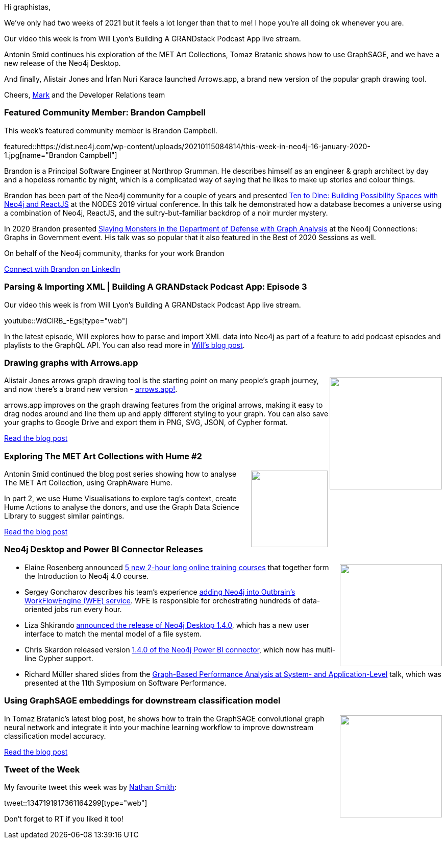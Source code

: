 ﻿:linkattrs:
:type: "web"

////
[Keywords/Tags:]
<insert-tags-here>


[Meta Description:]



[Primary Image File Name:]
this-week-neo4j-21-dec-2019.jpg

[Primary Image Alt Text:]


[Headline:]
This Week in Neo4j - Graphs4Good Hackathon, Twitch Session, Cypher Projections, Go Driver,

[Body copy:]
////

Hi graphistas,

We've only had two weeks of 2021 but it feels a lot longer than that to me! I hope you're all doing ok whenever you are. 

Our video this week is from Will Lyon’s Building A GRANDstack Podcast App live stream. 

Antonin Smid continues his exploration of the MET Art Collections, Tomaz Bratanic shows how to use GraphSAGE, and we have a new release of the Neo4j Desktop.

And finally, Alistair Jones and İrfan Nuri Karaca launched Arrows.app, a brand new version of the popular graph drawing tool. 


Cheers,
https://twitter.com/markhneedham[Mark^] and the Developer Relations team


[[featured-community-member]]
=== Featured Community Member: Brandon Campbell


This week's featured community member is Brandon Campbell.

featured::https://dist.neo4j.com/wp-content/uploads/20210115084814/this-week-in-neo4j-16-january-2020-1.jpg[name="Brandon Campbell"]

Brandon is a Principal Software Engineer at Northrop Grumman. He describes himself as an engineer & graph architect by day and a hopeless romantic by night, which is a complicated way of saying that he likes to make up stories and colour things.

Brandon has been part of the Neo4j community for a couple of years and presented https://neo4j.com/online-summit/session/murder-mystery-app-fullstack[Ten to Dine: Building Possibility Spaces with Neo4j and ReactJS^] at the NODES 2019 virtual conference. In this talk he demonstrated how a database becomes a universe using a combination of Neo4j, ReactJS, and the sultry-but-familiar backdrop of a noir murder mystery.

In 2020 Brandon presented https://www.youtube.com/watch?v=bUmWND8U3wE&feature=emb_title[Slaying Monsters in the Department of Defense with Graph Analysis^] at the Neo4j Connections: Graphs in Government event. His talk was so popular that it also featured in the Best of 2020 Sessions as well. 

On behalf of the Neo4j community, thanks for your work Brandon

https://www.linkedin.com/in/brandon-campbell-17358b78/[Connect with Brandon on LinkedIn, role="medium button"]

[[features-1]]
=== Parsing & Importing XML | Building A GRANDstack Podcast App: Episode 3

Our video this week is from Will Lyon's Building A GRANDstack Podcast App live stream.

youtube::WdClRB_-Egs[type={type}]

In the latest episode, Will explores how to parse and import XML data into Neo4j as part of a feature to add podcast episodes and playlists to the GraphQL API. You can also read more in https://lyonwj.com/blog/grandstack-podcast-app-parsing-xml-neo4j-rss-episodes-playlists[Will's blog post^].



[[features-2]]
=== Drawing graphs with Arrows.app

++++
<div style="float:right; padding: 2px	">
<img src="https://dist.neo4j.com/wp-content/uploads/20210115003555/1_96ELuL-DUrI3xAz7UCCaNg.png" width="220px"  />
</div>
++++

Alistair Jones arrows graph drawing tool is the starting point on many people's graph journey, and now there's a brand new version - https://arrows.app/[arrows.app!^].

arrows.app improves on the graph drawing features from the original arrows, making it easy to drag nodes around and line them up and apply different styling to your graph. You can also save your graphs to Google Drive and export them in PNG, SVG, JSON, of Cypher format.

https://medium.com/neo4j/drawing-graphs-with-arrows-app-ee5735caa04d[Read the blog post, role="medium button"]

[[features-3]]
=== Exploring The MET Art Collections with Hume #2

++++
<div style="float:right; padding: 2px	">
<img src="https://dist.neo4j.com/wp-content/uploads/20210107085112/knowledge-graph-schema.png" width="150px"  />
</div>
++++

Antonin Smid continued the blog post series showing how to analyse The MET Art Collection, using GraphAware Hume.

In part 2, we use Hume Visualisations to explore tag’s context, create Hume Actions to analyse the donors, and use the Graph Data Science Library to suggest similar paintings.

https://graphaware.com/hume/2021/01/06/exploring-the-met-art-collections-2.html[Read the blog post, role="medium button"]

[[features-4]]
=== Neo4j Desktop and Power BI Connector Releases

++++
<div style="float:right; padding: 2px	">
<img src="https://dist.neo4j.com/wp-content/uploads/20201002012844/noun_Book_1908773.png" width="200px"  />
</div>
++++

* Elaine Rosenberg announced https://neo4j.com/blog/announcing-new-introduction-to-neo4j-4-x-online-training-courses/[5 new 2-hour long online training courses^] that together form the Introduction to Neo4j 4.0 course.


* Sergey Goncharov describes his team's experience https://medium.com/outbrain-engineering/embedding-neo4j-graphdb-to-deal-with-data-flow-complexity-31b17a08304c[adding Neo4j into Outbrain’s WorkFlowEngine (WFE) service^]. WFE is responsible for orchestrating hundreds of data-oriented jobs run every hour.

* Liza Shkirando https://medium.com/neo4j/neo4j-desktop-1-4-0-release-c50de440c535[announced the release of Neo4j Desktop 1.4.0^], which has a new user interface to match the mental model of a file system.

* Chris Skardon released version https://github.com/cskardon/Neo4jDataConnectorForPowerBi/releases/tag/1.4.0[1.4.0 of the Neo4j Power BI connector^], which now has multi-line Cypher support.

* Richard Müller shared slides from the 
https://www2.slideshare.net/RichardMller12/graphbased-performance-analysis-at-system-and-applicationlevel-ssp-2020[Graph-Based Performance Analysis at System- and Application-Level^] talk, which was presented at the 11th Symposium on Software Performance.
 



////

https://twitter.com/davidbates/status/1336187578601582594 
////

[[features-5]]
=== Using GraphSAGE embeddings for downstream classification model

++++
<div style="float:right; padding: 2px; padding-left: 4px;">
<img src="https://dist.neo4j.com/wp-content/uploads/20210115003526/1_t3ODGTJC5bcRFDKVaih3pA.png" width=200px"  />
</div>
++++


In Tomaz Bratanic's latest blog post, he shows how to train the GraphSAGE convolutional graph neural network and integrate it into your machine learning workflow to improve downstream classification model accuracy.

https://towardsdatascience.com/using-graphsage-embeddings-for-downstream-classification-model-4492e01ae54e[Read the blog post, role="medium button"]

=== Tweet of the Week

My favourite tweet this week was by https://twitter.com/nsmith_piano[Nathan Smith^]:

tweet::1347191917361164299[type={type}]

Don't forget to RT if you liked it too!


////

=== TWIN4j Featured Member Nominations

++++
<div style="float:right; padding: 2px	">
<img src="https://dist.neo4j.com/wp-content/uploads/20201002023837/noun_Knight_18620.png" width="150px"  />
</div>
++++

On a brief side note, we are looking for nominations for future featured community members. 

So if you know someone who's doing cool stuff with Neo4j, be it a colleague, a friend, or even yourself, please let me know by filling in the form below. If you provide your name, we'll make sure to mention you when we do the write-up.

https://docs.google.com/forms/d/e/1FAIpQLSe_eyWds17yMX35fFfAoIjMoXbGL9yGmCJk8JorCV1in7zJQQ/viewform[Send your nomination, role="medium button"]

* Jesús Barrasa @BarrasaDV
Graphs for Explainable Decision Support in Operations Maintenance of Wind Turbines by @joyjitchat
#Neo4j  #KnowledgeGraphs  
https://deepai.org/publication/xai4wind-a-multimodal-knowledge-graph-database-for-explainable-decision-support-in-operations-maintenance-of-wind-turbines 

https://community.neo4j.com/t/obsidian-plugin-author-graphs-in-markdown-or-visualize-obsidian-vaults-in-neo4j/30743


* https://medium.com/neo4j/using-neogma-to-build-a-type-safe-node-js-app-with-a-neo4j-graph-database-f289d79dbc52
Using Neogma to build a type-safe Node.js app with a Neo4j graph database

* https://jbarrasa.com/2020/12/30/quickgraph13-using-a-skos-taxonomy-to-run-semantic-queries-on-a-document-repository/ 
QuickGraph#13 Using a SKOS taxonomy for semantic search on a document repository

* Bert @taseroth
ave been playing with the Neo4j Traversal API recently and decided to document it a bit:
https://faboo.org/2021/01/neo4j-traversal-api/



* https://github.com/infinispan/infinispan-quarkus/issues/44#issuecomment-760142208
galderzgalderz
Comment on #44 Native server fails to build due to Elytron Credential unsupported combination

* https://medium.com/neo4j/wheres-my-neo4j-cypher-query-results-%EF%B8%8F-%EF%B8%8F-9c3b150e6e19
MediumMedium
Where’s My Neo4j Cypher Query Results? :angry: :zap: :interrobang:


https://bhaveshpandey.github.io/2020/12/09/legos-Asset-Management-System-Part1/  
legos - An asset management system - Part 1

////
